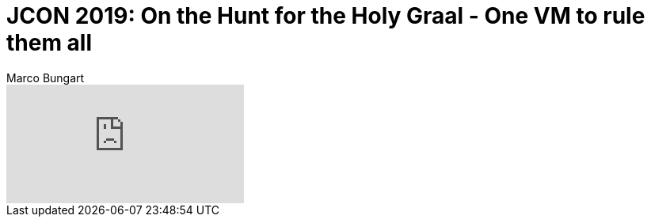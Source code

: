 = JCON 2019:  On the Hunt for the Holy Graal - One VM to rule them all
Marco Bungart
:page-created: 2023-03-21
:keywords: java, native-compile, graal-vm

video::YQC41cshbkM[youtube]